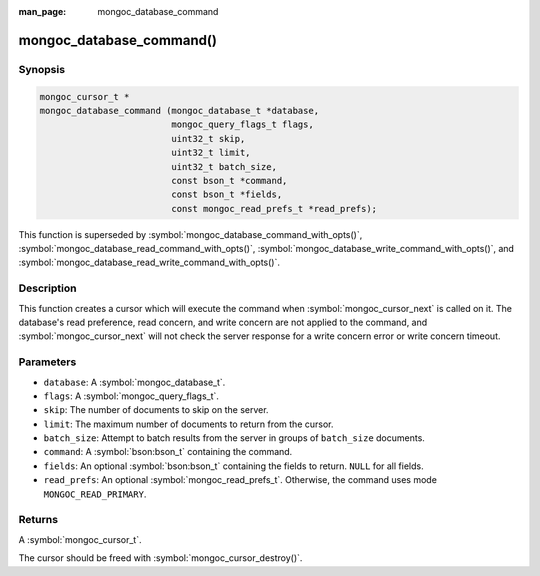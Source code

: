 :man_page: mongoc_database_command

mongoc_database_command()
=========================

Synopsis
--------

.. code-block:: c

  mongoc_cursor_t *
  mongoc_database_command (mongoc_database_t *database,
                           mongoc_query_flags_t flags,
                           uint32_t skip,
                           uint32_t limit,
                           uint32_t batch_size,
                           const bson_t *command,
                           const bson_t *fields,
                           const mongoc_read_prefs_t *read_prefs);

This function is superseded by :symbol:`mongoc_database_command_with_opts()`, :symbol:`mongoc_database_read_command_with_opts()`, :symbol:`mongoc_database_write_command_with_opts()`, and :symbol:`mongoc_database_read_write_command_with_opts()`.

Description
-----------

This function creates a cursor which will execute the command when :symbol:`mongoc_cursor_next` is called on it. The database's read preference, read concern, and write concern are not applied to the command, and :symbol:`mongoc_cursor_next` will not check the server response for a write concern error or write concern timeout.

Parameters
----------

* ``database``: A :symbol:`mongoc_database_t`.
* ``flags``: A :symbol:`mongoc_query_flags_t`.
* ``skip``: The number of documents to skip on the server.
* ``limit``: The maximum number of documents to return from the cursor.
* ``batch_size``: Attempt to batch results from the server in groups of ``batch_size`` documents.
* ``command``: A :symbol:`bson:bson_t` containing the command.
* ``fields``: An optional :symbol:`bson:bson_t` containing the fields to return. ``NULL`` for all fields.
* ``read_prefs``: An optional :symbol:`mongoc_read_prefs_t`. Otherwise, the command uses mode ``MONGOC_READ_PRIMARY``.

Returns
-------

A :symbol:`mongoc_cursor_t`.

The cursor should be freed with :symbol:`mongoc_cursor_destroy()`.

